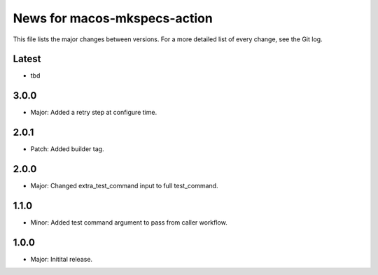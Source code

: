 News for macos-mkspecs-action
=============================

This file lists the major changes between versions. For a more detailed list of
every change, see the Git log.

Latest
------
* tbd

3.0.0
-----
* Major: Added a retry step at configure time.

2.0.1
-----
* Patch: Added builder tag.

2.0.0
-----
* Major: Changed extra_test_command input to full test_command.

1.1.0
-----
* Minor: Added test command argument to pass from caller workflow.

1.0.0
-----
* Major: Initital release.
